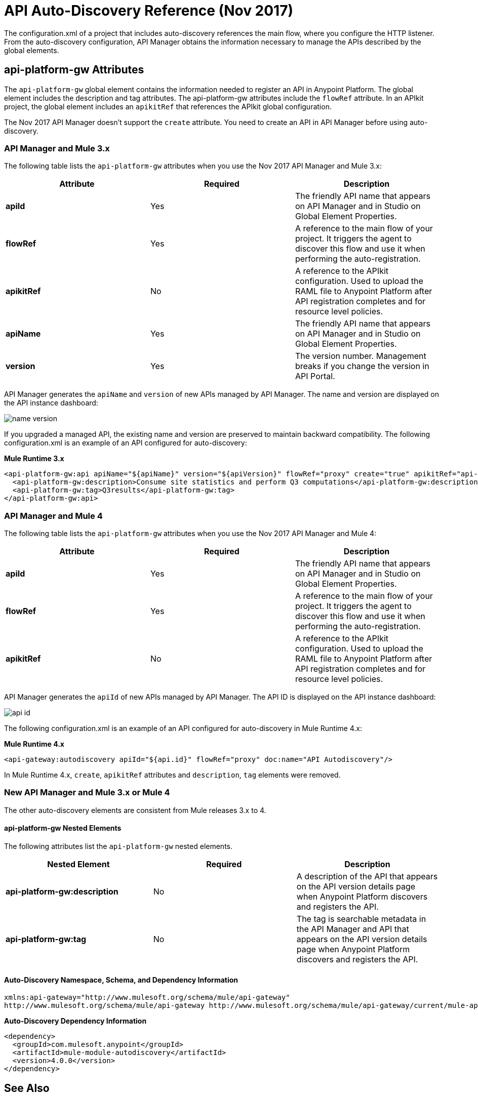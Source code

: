 = API Auto-Discovery Reference (Nov 2017)
:keywords: auto-discovery, autodiscovery, auto-discovery schema, auto-discovery namespace

The configuration.xml of a project that includes auto-discovery references the main flow, where you configure the HTTP listener. From the auto-discovery configuration, API Manager obtains the information necessary to manage the APIs described by the global elements. 

== api-platform-gw Attributes

The `api-platform-gw` global element contains the information needed to register an API in Anypoint Platform. The global element includes the description and tag attributes. The api-platform-gw attributes include the `flowRef` attribute. In an APIkit project, the global element includes an `apikitRef` that references the APIkit global configuration. 

The Nov 2017 API Manager doesn't support the `create` attribute. You need to create an API in API Manager before using auto-discovery.

=== API Manager and Mule 3.x

The following table lists the `api-platform-gw` attributes when you use the Nov 2017 API Manager and Mule 3.x:

[%header,cols="3*a"]
|===
|Attribute |Required |Description
|*apiId* |Yes |The friendly API name that appears on API Manager and in Studio on Global Element Properties.
|*flowRef* |Yes |A reference to the main flow of your project. It triggers the agent to discover this flow and use it when performing the auto-registration.
|*apikitRef* |No |A reference to the APIkit configuration. Used to upload the RAML file to Anypoint Platform after API registration completes and for resource level policies.
|*apiName* |Yes |The friendly API name that appears on API Manager and in Studio on Global Element Properties.
|*version* |Yes |The version number. Management breaks if you change the version in API Portal.
|===

API Manager generates the `apiName` and `version` of new APIs managed by API Manager. The name and version are displayed on the API instance dashboard:

image::name-version.png[]

If you upgraded a managed API, the existing name and version are preserved to maintain backward compatibility.
The following configuration.xml is an example of an API configured for auto-discovery:

*Mule Runtime 3.x*

[source, xml, linenums]
----
<api-platform-gw:api apiName="${apiName}" version="${apiVersion}" flowRef="proxy" create="true" apikitRef="api-config" doc:name="API Autodiscovery">
  <api-platform-gw:description>Consume site statistics and perform Q3 computations</api-platform-gw:description>
  <api-platform-gw:tag>Q3results</api-platform-gw:tag>
</api-platform-gw:api>
----


=== API Manager and Mule 4 

The following table lists the `api-platform-gw` attributes when you use the Nov 2017 API Manager and Mule 4:

[%header,cols="3*a"]
|===
|Attribute |Required |Description
|*apiId* |Yes |The friendly API name that appears on API Manager and in Studio on Global Element Properties.
|*flowRef* |Yes |A reference to the main flow of your project. It triggers the agent to discover this flow and use it when performing the auto-registration.
|*apikitRef* |No |A reference to the APIkit configuration. Used to upload the RAML file to Anypoint Platform after API registration completes and for resource level policies.
|===

API Manager generates the `apiId` of new APIs managed by API Manager. The API ID is displayed on the API instance dashboard:

image::api-id.png[]

The following configuration.xml is an example of an API configured for auto-discovery in Mule Runtime 4.x:

*Mule Runtime 4.x*

[source, xml, linenums]
----
<api-gateway:autodiscovery apiId="${api.id}" flowRef="proxy" doc:name="API Autodiscovery"/>
----

In Mule Runtime 4.x, `create`, `apikitRef` attributes and `description`, `tag` elements were removed.


=== New API Manager and Mule 3.x or Mule 4

The other auto-discovery elements are consistent from Mule releases 3.x to 4.

==== api-platform-gw Nested Elements

The following attributes list the `api-platform-gw` nested elements.

[%header,cols="34a,33a,33a"]
|===
|Nested Element |Required |Description
|*api-platform-gw:description* |No |A description of the API that appears on the API version details page when Anypoint Platform discovers and registers the API.
|*api-platform-gw:tag* |No |The tag is searchable metadata in the API Manager and API that appears on the API version details page when Anypoint Platform discovers and registers the API.
|===

==== Auto-Discovery Namespace, Schema, and Dependency Information

----
xmlns:api-gateway="http://www.mulesoft.org/schema/mule/api-gateway"
http://www.mulesoft.org/schema/mule/api-gateway http://www.mulesoft.org/schema/mule/api-gateway/current/mule-api-gateway.xsd
----

*Auto-Discovery Dependency Information*

----
<dependency>
  <groupId>com.mulesoft.anypoint</groupId>
  <artifactId>mule-module-autodiscovery</artifactId>
  <version>4.0.0</version>
</dependency>
----

== See Also

* link:/api-manager/api-auto-discovery-new-concept[About Auto-Discovery]
* link:/api-manager/configure-auto-discovery-new-task[To Configure Auto-Discovery]

